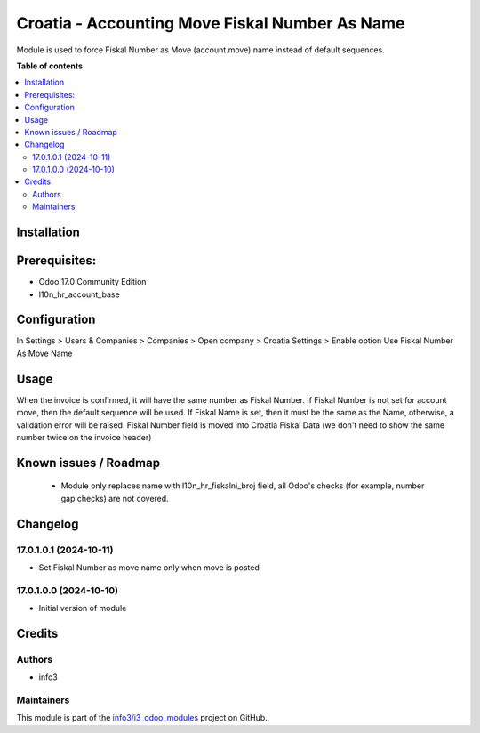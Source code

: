 ===============================================
Croatia - Accounting Move Fiskal Number As Name
===============================================

.. !!!!!!!!!!!!!!!!!!!!!!!!!!!!!!!!!!!!!!!!!!!!!!!!!!!!
   !! This file is generated by oca-gen-addon-readme !!
   !! changes will be overwritten.                   !!
   !!!!!!!!!!!!!!!!!!!!!!!!!!!!!!!!!!!!!!!!!!!!!!!!!!!!

.. |badge1| image:: https://img.shields.io/badge/maturity-Beta-yellow.png
    :target: https://odoo-community.org/page/development-status
    :alt: Beta
.. |badge2| image:: https://img.shields.io/badge/github-info3%2Fi3_odoo_modules-lightgray.png?logo=github
    :target: https://github.com/info3/i3_odoo_modules/tree/17.0/
    :alt: info3/i3_odoo_modules

|badge1| |badge2| 

Module is used to force Fiskal Number as Move (account.move) name instead of default sequences.

**Table of contents**

.. contents::
   :local:

Installation
============

Prerequisites:
==============
- Odoo 17.0 Community Edition
- l10n_hr_account_base


Configuration
=============

In Settings > Users & Companies > Companies > Open company > Croatia Settings > Enable option Use Fiskal Number As Move Name

.. image:: ./l10n_hr_account_move_fiskal_number_as_name/static/description/1.png
   :width: 1000px
   :align: center

Usage
=====

When the invoice is confirmed, it will have the same number as Fiskal Number. If Fiskal Number is not set for account move, then the default sequence will be used.
If Fiskal Name is set, then it must be the same as the Name, otherwise, a validation error will be raised.
Fiskal Number field is moved into Croatia Fiskal Data (we don't need to show the same number twice on the invoice header)

Known issues / Roadmap
======================

 - Module only replaces name with l10n_hr_fiskalni_broj field, all Odoo's checks (for example, number gap checks) are not covered.

Changelog
=========

17.0.1.0.1 (2024-10-11)
~~~~~~~~~~~~~~~~~~~~~~~

* Set Fiskal Number as move name only when move is posted

17.0.1.0.0 (2024-10-10)
~~~~~~~~~~~~~~~~~~~~~~~

* Initial version of module

Credits
=======

Authors
~~~~~~~

* info3

Maintainers
~~~~~~~~~~~

This module is part of the `info3/i3_odoo_modules <https://github.com/info3/i3_odoo_modules/tree/17.0/l10n_hr_account_move_fiskal_number_as_name>`_ project on GitHub.


